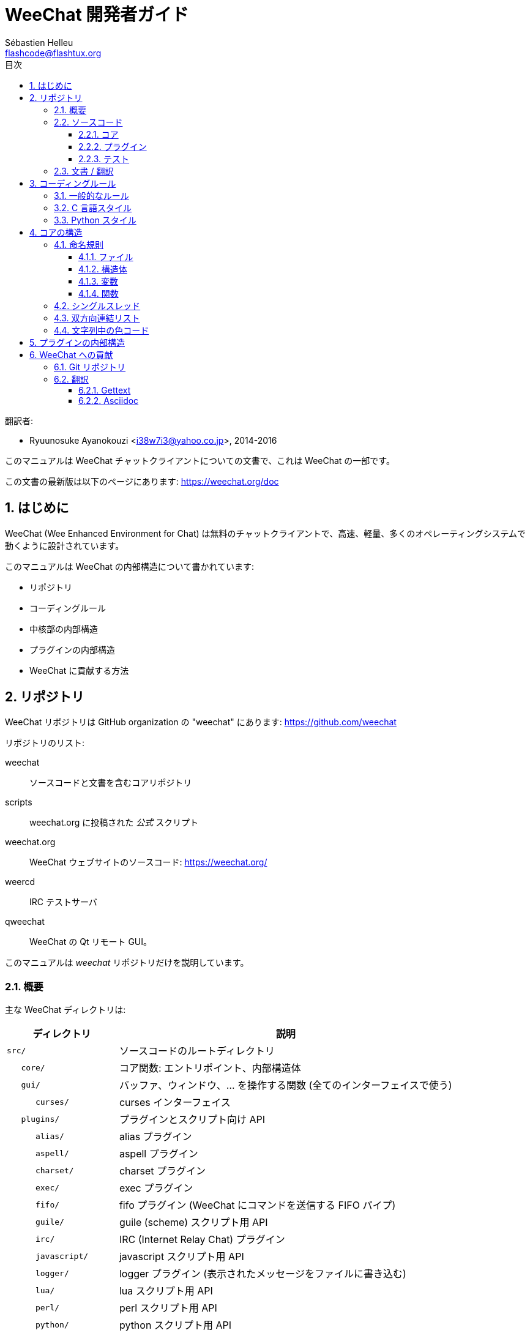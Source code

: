 = WeeChat 開発者ガイド
:author: Sébastien Helleu
:email: flashcode@flashtux.org
:lang: ja
:toc: left
:toclevels: 3
:toc-title: 目次
:sectnums:
:docinfo1:


翻訳者:

* Ryuunosuke Ayanokouzi <i38w7i3@yahoo.co.jp>, 2014-2016


このマニュアルは WeeChat チャットクライアントについての文書で、これは WeeChat の一部です。

この文書の最新版は以下のページにあります:
https://weechat.org/doc


[[introduction]]
== はじめに

WeeChat (Wee Enhanced Environment for Chat)
は無料のチャットクライアントで、高速、軽量、多くのオペレーティングシステムで動くように設計されています。

このマニュアルは WeeChat の内部構造について書かれています:

* リポジトリ
* コーディングルール
* 中核部の内部構造
* プラグインの内部構造
* WeeChat に貢献する方法

[[repositories]]
== リポジトリ

WeeChat リポジトリは GitHub organization の "weechat" にあります:
https://github.com/weechat

リポジトリのリスト:

weechat::
    ソースコードと文書を含むコアリポジトリ

scripts::
    weechat.org に投稿された _公式_ スクリプト

weechat.org::
    WeeChat ウェブサイトのソースコード: https://weechat.org/

weercd::
    IRC テストサーバ

qweechat::
    WeeChat の Qt リモート GUI。

このマニュアルは _weechat_ リポジトリだけを説明しています。

[[overview]]
=== 概要

主な WeeChat ディレクトリは:

[width="100%",cols="1m,3",options="header"]
|===
| ディレクトリ      | 説明
| src/              | ソースコードのルートディレクトリ
|    core/          | コア関数: エントリポイント、内部構造体
|    gui/           | バッファ、ウィンドウ、... を操作する関数 (全てのインターフェイスで使う)
|       curses/     | curses インターフェイス
|    plugins/       | プラグインとスクリプト向け API
|       alias/      | alias プラグイン
|       aspell/     | aspell プラグイン
|       charset/    | charset プラグイン
|       exec/       | exec プラグイン
|       fifo/       | fifo プラグイン (WeeChat にコマンドを送信する FIFO パイプ)
|       guile/      | guile (scheme) スクリプト用 API
|       irc/        | IRC (Internet Relay Chat) プラグイン
|       javascript/ | javascript スクリプト用 API
|       logger/     | logger プラグイン (表示されたメッセージをファイルに書き込む)
|       lua/        | lua スクリプト用 API
|       perl/       | perl スクリプト用 API
|       python/     | python スクリプト用 API
|       relay/      | relay プラグイン (irc プロキシ + リモートインターフェイス用の中継)
|       ruby/       | ruby スクリプト用 API
|       script/     | スクリプトマネージャ
|       tcl/        | tcl スクリプト用 API
|       trigger/    | trigger プラグイン
|       xfer/       | xfer (IRC DCC ファイル/チャット)
| tests/            | テスト
|    unit/          | 単体テスト
|       core/       | コア関数の単体テスト
| doc/              | 文書
| po/               | 翻訳ファイル (gettext)
| debian/           | Debian パッケージ用
|===

[[sources]]
=== ソースコード

[[sources_core]]
==== コア

WeeChat "core" は以下のディレクトリに配置されています:

* _src/core/_: コア関数 (データ操作用)
* _src/gui/_: インターフェイスの関数 (バッファ、ウィンドウ、...)

[width="100%",cols="1m,3",options="header"]
|===
| パス/ファイル名               | 説明
| core/                         | コア関数: エントリポイント、内部構造体
|    wee-arraylist.c            | 配列リスト
|    wee-backtrace.c            | クラッシュした際にバックトレースを表示
|    wee-command.c              | WeeChat コアコマンド
|    wee-completion.c           | デフォルト補完
|    wee-config-file.c          | 設定ファイル管理
|    wee-config.c               | WeeChat コアの設定オプション (weechat.conf ファイル)
|    wee-debug.c                | デバッグ用関数
|    wee-eval.c                 | 内部変数へのリファレンスを含む式を評価
|    wee-hashtable.c            | ハッシュテーブル
|    wee-hdata.c                | hdata (ハッシュテーブルを用いて直接データを読む)
|    wee-hook.c                 | フック
|    wee-infolist.c             | インフォリスト (オブジェクトに関するデータを含むリスト)
|    wee-input.c                | コマンドおよびテキストの入力
|    wee-list.c                 | ソート済みリスト
|    wee-log.c                  | WeeChat ログファイル (weechat.log) に書き込む
|    wee-network.c              | ネットワーク関数 (サーバやプロキシへの接続)
|    wee-proxy.c                | プロキシ管理
|    wee-secure.c               | 安全なデータオプション (sec.conf ファイル)
|    wee-string.c               | 文字列関数
|    wee-upgrade-file.c         | 内部アップグレードシステム
|    wee-upgrade.c              | WeeChat コアのアップグレード (バッファ、行、履歴、...)
|    wee-url.c                  | URL 転送 (libcurl を使う)
|    wee-utf8.c                 | UTF-8 関数
|    wee-util.c                 | その他の関数
|    wee-version.c              | WeeChat バージョンについての関数
|    weechat.c                  | 主要関数: コマンドラインオプション、起動
| gui/                          | バッファ、ウィンドウなどの関数 (全てのインターフェイスで利用)
|    gui-bar-item.c             | バー要素
|    gui-bar-window.c           | バーウィンドウ
|    gui-bar.c                  | バー
|    gui-buffer.c               | バッファ
|    gui-chat.c                 | チャット関数 (メッセージの表示、...)
|    gui-color.c                | 色関数
|    gui-completion.c           | コマンドラインの補完
|    gui-cursor.c               | カーソルモード (カーソルを自由に移動)
|    gui-filter.c               | フィルタ
|    gui-focus.c                | フォーカスについての関数 (カーソルモードとマウス用)
|    gui-history.c              | コマンド及びバッファに保存されたテキスト
|    gui-hotlist.c              | ホットリスト管理 (活発なバッファのリスト)
|    gui-input.c                | 入力関数 (入力バー)
|    gui-key.c                  | キーボード関数
|    gui-layout.c               | レイアウト
|    gui-line.c                 | バッファ中の行
|    gui-mouse.c                | マウス
|    gui-nick.c                 | ニックネーム関数
|    gui-nicklist.c             | バッファのニックネームリスト
|    gui-window.c               | ウィンドウ
|    curses/                    | curses インターフェイス
|       gui-curses-bar-window.c | バーウィンドウへの表示
|       gui-curses-chat.c       | チャットエリアへの表示 (メッセージ)
|       gui-curses-color.c      | 色関数
|       gui-curses-key.c        | キーボード関数 (デフォルトキー、入力の読み取り)
|       gui-curses-main.c       | WeeChat メインループ (キーボードやネットワークイベントの待ち受け)
|       gui-curses-mouse.c      | マウス
|       gui-curses-term.c       | 端末についての関数
|       gui-curses-window.c     | ウィンドウ
|       main.c                  | エントリポイント
|===

[[sources_plugins]]
==== プラグイン

[width="100%",cols="1m,3",options="header"]
|===
| パス/ファイル名                   | 説明
| plugins/                          | プラグインのルートディレクトリ
|    plugin.c                       | プラグイン管理 (動的 C 言語ライブラリのロード/アンロード)
|    plugin-api.c                   | プラグイン API の追加関数 (WeeChat コア関数のラッパー)
|    plugin-config.c                | プラグイン設定オプション (plugins.conf ファイル)
|    plugin-script.c                | スクリプトプラグインの共用関数
|    plugin-script-api.c            | スクリプト API 関数: 一部のプラグイン API 関数のラッパー
|    weechat-plugin.h               | WeeChat プラグインと一緒に配布されるヘッダファイル、プラグインのコンパイルに必要
|    alias/                         | alias プラグイン
|       alias.c                     | alias の主要関数
|       alias-command.c             | alias コマンド
|       alias-completion.c          | alias 補完
|       alias-config.c              | alias 設定オプション (alias.conf ファイル)
|       alias-info.c                | alias の情報/インフォリスト/hdata
|    aspell/                        | aspell プラグイン
|       weechat-aspell.c            | aspell の主要関数
|       weechat-aspell-bar-item.c   | aspell バー要素
|       weechat-aspell-command.c    | aspell コマンド
|       weechat-aspell-completion.c | aspell 補完
|       weechat-aspell-config.c     | aspell 設定オプション (aspell.conf ファイル)
|       weechat-aspell-info.c       | aspell の情報/インフォリスト/hdata
|       weechat-aspell-speller.c    | スペルチェッカ管理
|    charset/                       | charset プラグイン
|       charset.c                   | charset 関数
|    exec/                          | exec プラグイン
|       exec.c                      | exec の主要関数
|       exec-buffer.c               | exec バッファ
|       exec-command.c              | exec コマンド
|       exec-completion.c           | exec 補完
|       exec-config.c               | exec 設定オプション (exec.conf ファイル)
|    fifo/                          | fifo プラグイン
|       fifo.c                      | fifo の主要関数
|       fifo-command.c              | fifo コマンド
|       fifo-info.c                 | fifo の情報/インフォリスト/hdata
|    guile/                         | guile (scheme) プラグイン
|       weechat-guile.c             | guile の主要関数 (スクリプトのロード/アンロード、guile コードの実行)
|       weechat-guile-api.c         | guile スクリプト作成 API 関数
|    irc/                           | IRC (Internet Relay Chat) プラグイン
|       irc.c                       | IRC の主要関数
|       irc-bar-item.c              | IRC バー要素
|       irc-buffer.c                | IRC バッファ
|       irc-channel.c               | IRC チャンネル
|       irc-color.c                 | IRC 色
|       irc-command.c               | IRC コマンド
|       irc-completion.c            | IRC 補完
|       irc-config.c                | IRC 設定オプション (irc.conf ファイル)
|       irc-ctcp.c                  | IRC CTCP
|       irc-debug.c                 | IRC デバッグ関数
|       irc-ignore.c                | IRC 無視
|       irc-info.c                  | IRC の情報/インフォリスト/hdata
|       irc-input.c                 | コマンドおよびテキストの入力
|       irc-message.c               | IRC メッセージを操作する関数
|       irc-mode.c                  | チャンネルおよびニックネームのモードを操作する関数
|       irc-msgbuffer.c             | IRC メッセージを送るバッファ
|       irc-nick.c                  | IRC ニックネーム
|       irc-notify.c                | IRC 通知リスト
|       irc-protocol.c              | IRC プロトコル (RFC 1459/2810/2811/2812/2813)
|       irc-raw.c                   | IRC 生バッファ
|       irc-redirect.c              | IRC コマンド出力のリダイレクト
|       irc-sasl.c                  | IRC サーバに対する SASL 認証
|       irc-server.c                | IRC サーバとの入出力通信
|       irc-upgrade.c               | WeeChat をアップグレードする際の IRC データの保存および読み込み
|    javascript/                    | javascript プラグイン
|       weechat-js.cpp              | javascript の主要関数 (スクリプトのロード/アンロード、javascript コードの実行)
|       weechat-js-api.cpp          | javascript スクリプト作成 API 関数
|       weechat-js-v8.cpp           | javascript v8 関数
|    logger/                        | logger プラグイン
|       logger.c                    | logger の主要関数
|       logger-buffer.c             | logger バッファリスト管理
|       logger-config.c             | logger 設定オプション (logger.conf ファイル)
|       logger-info.c               | logger の情報/インフォリスト/hdata
|       logger-tail.c               | ファイル末尾の行を返す
|    lua/                           | lua プラグイン
|       weechat-lua.c               | lua の主要関数 (スクリプトのロード/アンロード、lua コードの実行)
|       weechat-lua-api.c           | lua スクリプト作成 API 関数
|    perl/                          | perl プラグイン
|       weechat-perl.c              | perl の主要関数 (スクリプトのロード/アンロード、perl コードの実行)
|       weechat-perl-api.c          | perl スクリプト作成 API 関数
|    python/                        | python プラグイン
|       weechat-python.c            | python の主要関数 (スクリプトのロード/アンロード、python コードの実行)
|       weechat-python-api.c        | python スクリプト作成 API 関数
|    relay/                         | relay プラグイン (IRC プロキシとリモートインターフェイスへの中継)
|       relay.c                     | relay の主要関数
|       relay-buffer.c              | relay バッファ
|       relay-client.c              | relay クライアント
|       relay-command.c             | relay コマンド
|       relay-completion.c          | relay 補完
|       relay-config.c              | relay 設定オプション (relay.conf ファイル)
|       relay-info.c                | relay の情報/インフォリスト/hdata
|       relay-network.c             | relay 用のネットワーク関数
|       relay-raw.c                 | relay 生バッファ
|       relay-server.c              | relay サーバ
|       relay-upgrade.c             | WeeChat をアップグレードする際にデータを保存/回復
|       relay-websocket.c           | リレー用の websocket サーバ関数 (RFC 6455)
|       irc/                        | IRC プロキシ
|          relay-irc.c              | IRC プロキシの主要関数
|       weechat/                    | リモートインターフェイスへの中継
|          relay-weechat.c          | リモートインターフェイスへの中継 (主要関数)
|          relay-weechat-msg.c      | クライアントにバイナリメッセージを送信
|          relay-weechat-nicklist.c | ニックネームリスト関数
|          relay-weechat-protocol.c | クライアントからのコマンドを読み取る
|    ruby/                          | ruby プラグイン
|       weechat-ruby.c              | ruby の主要関数 (スクリプトのロード/アンロード、ruby コードの実行)
|       weechat-ruby-api.c          | ruby スクリプト作成 API 関数
|    script/                        | スクリプトマネージャ
|       script.c                    | スクリプトマネージャの主要関数
|       script-action.c             | スクリプトに対する操作 (ロード/アンロード、インストール/削除、...)
|       script-buffer.c             | スクリプトマネージャ用のバッファ
|       script-command.c            | スクリプトマネージャ用のコマンド
|       script-completion.c         | スクリプトマネージャ用の補完
|       script-config.c             | スクリプトマネージャ用の設定オプション (script.conf ファイル)
|       script-info.c               | スクリプトマネージャの情報/インフォリスト/hdata
|       script-repo.c               | リポジトリファイルのダウンロードと読み込み
|    tcl/                           | tcl プラグイン
|       weechat-tcl.c               | tcl の主要関数 (スクリプトのロード/アンロード、tcl コードの実行)
|       weechat-tcl-api.c           | tcl スクリプト作成 API 関数
|    trigger/                       | trigger プラグイン
|       trigger.c                   | trigger の主要関数
|       trigger-buffer.c            | trigger バッファ
|       trigger-callback.c          | trigger コールバック
|       trigger-command.c           | trigger コマンド
|       trigger-completion.c        | trigger 補完
|       trigger-config.c            | trigger 設定オプション (trigger.conf ファイル)
|    xfer/                          | xfer プラグイン (IRC DCC ファイル/チャット)
|       xfer.c                      | xfer の主要関数
|       xfer-buffer.c               | xfer バッファ
|       xfer-chat.c                 | xfer DCC チャット
|       xfer-command.c              | xfer コマンド
|       xfer-completion.c           | xfer 補完
|       xfer-config.c               | xfer 設定オプション (xfer.conf ファイル)
|       xfer-dcc.c                  | DCC ファイル転送
|       xfer-file.c                 | xfer のファイル関数
|       xfer-info.c                 | xfer の情報/インフォリスト/hdata
|       xfer-network.c              | xfer のネットワーク関数
|       xfer-upgrade.c              | WeeChat をアップグレードする際の xfer データの保存および回復
|===

[[sources_tests]]
==== テスト

[width="100%",cols="1m,3",options="header"]
|===
| パス/ファイル名             | 説明
| tests/                      | テスト用のルートディレクトリ
|    tests.cpp                | テスト実行に使うプログラム
|    unit/                    | 単体テスト用のルートディレクトリ
|       core/                 | core 向け単体テスト用のルートディレクトリ
|          test-arraylist.cpp | テスト: 配列リスト
|          test-eval.cpp      | テスト: 式の評価
|          test-hashtble.cpp  | テスト: ハッシュテーブル
|          test-hdata.cpp     | テスト: hdata
|          test-infolist.cpp  | テスト: インフォリスト
|          test-list.cpp      | テスト: リスト
|          test-string.cpp    | テスト: 文字列
|          test-url.cpp       | テスト: URL
|          test-utf8.cpp      | テスト: UTF-8
|          test-util.cpp      | テスト: ユーティリティ関数
|===

[[documentation_translations]]
=== 文書 / 翻訳

文書ファイル:

[width="100%",cols="1m,3",options="header"]
|===
| パス/ファイル名                          | 説明
| doc/                                     | 文書
|    docinfo.html                          | asciidoctor スタイル
|    docgen.py                             | _autogen/_ ディレクトリ内のファイルを作成する Python スクリプト (以下を参照)
|    XX/                                   | 言語コード XX (言語コード: en、fr、de、it、...) 用のディレクトリ
|       cmdline_options.XX.asciidoc        | コマンドラインオプション (man ページとユーザガイドに含まれるファイル)
|       weechat.1.XX.asciidoc              | man ページ (`man weechat`)
|       weechat_dev.XX.asciidoc            | 開発者リファレンス (この文書)
|       weechat_faq.XX.asciidoc            | FAQ
|       weechat_plugin_api.XX.asciidoc     | プラグイン API リファレンス
|       weechat_quickstart.XX.asciidoc     | クイックスタートガイド
|       weechat_relay_protocol.XX.asciidoc | リレープロトコル (リモートインターフェイス用)
|       weechat_scripting.XX.asciidoc      | スクリプト作成ガイド
|       weechat_tester.XX.asciidoc         | テスターガイド
|       weechat_user.XX.asciidoc           | ユーザーガイド
|       autogen/                           | docgen.py スクリプトが自動生成するファイル
|          user/                           | ユーザーガイド用の自動生成ファイル (手作業による編集は*禁止* !)
|          plugin_api/                     | プラグイン API 用の自動生成ファイル (手作業による編集は*禁止* !)
|===

WeeChat とプラグインの翻訳は gettext で行います、ファイルは _po/_ ディレクトリに含まれています:

[width="100%",cols="1m,3",options="header"]
|===
| パス/ファイル名 | 説明
| po/            | 翻訳ファイル (gettext)
|    XX.po       | 言語コード XX (言語コード: en、fr、de、it、...) への翻訳、翻訳元言語は英語
|    weechat.pot | 翻訳用テンプレート (自動作成)
|===

[[coding_rules]]
== コーディングルール

[[coding_general_rules]]
=== 一般的なルール

* ソースコード内で使用する、コメント、変数名、...
  は必ず*英語* で記述してください (他の言語を使わないでください)
* 新しいファイルにはコピーライトヘッダを入れ、以下の情報を含めてください:
** ファイルの短い説明 (1 行)、
** 日付、
** 名前、
** 電子メールアドレス、
** ライセンス。

[source,C]
----
/*
 * weechat.c - core functions for WeeChat
 *
 * Copyright (C) 2016 Your Name <your@email.com>
 *
 * This file is part of WeeChat, the extensible chat client.
 *
 * WeeChat is free software; you can redistribute it and/or modify
 * it under the terms of the GNU General Public License as published by
 * the Free Software Foundation; either version 3 of the License, or
 * (at your option) any later version.
 *
 * WeeChat is distributed in the hope that it will be useful,
 * but WITHOUT ANY WARRANTY; without even the implied warranty of
 * MERCHANTABILITY or FITNESS FOR A PARTICULAR PURPOSE.  See the
 * GNU General Public License for more details.
 *
 * You should have received a copy of the GNU General Public License
 * along with WeeChat.  If not, see <http://www.gnu.org/licenses/>.
 */
----

[[coding_c_style]]
=== C 言語スタイル

C 言語のコードを書く際には以下の基本的なルールを*必ず* 守ってください。:

* インデントは空白文字を 4 個使ってください。タブ文字を使わないでください、タブ文字は良くありません。
* 読みやすくする必要がある場合を除いて、1
  行は 80 文字以内に収めてください。
* コメントは `/* comment */` のようにしてください (`// comment` のような C99 スタイルのコメントは使わないでください)。
* 関数の前に、その関数の機能を説明するコメントを付けてください
  (説明が短くても、必ず複数行コメントを使ってください)。

例:

[source,C]
----
/*
 * Checks if a string with boolean value is valid.
 *
 * Returns:
 *   1: boolean value is valid
 *   0: boolean value is NOT valid
 */

int
foo ()
{
    int i;

    /* one line comment */
    i = 1;

    /*
     * multi-line comment: this is a very long description about next block
     * of code
     */
    i = 2;
    printf ("%d\n", i);
}
----

* 具体的な変数名を使ってください、例えば "n" や "nc" の代わりに "nicks_count" を使ってください。
  例外: `for` ループのカウンタ変数に "i" や "n" を使うのは問題ありません。
* 関数内で行うローカル変数の初期化は宣言の後に行ってください、例:

[source,C]
----
void
foo ()
{
    int nick_count, buffer_count;

    nick_count = 0;
    buffer_count = 1;
    /* ... */
}
----

* たとえ必要無くとも、丸括弧を使って式を評価する順番を明示してください、例:
  `x + y * z` の代わりに `x + (y * z)` と書いてください
* 中括弧 `{ }` は制御文の次の行に単独で置き、制御文 (以下の `if` です)
  と同じ空白文字の数だけインデントしてください:

[source,C]
----
if (nicks_count == 1)
{
    /* something */
}
----

* 関数内部でブロックを分けるには空行を使ってください、可能であればそれぞれのブロックにコメントを付けてください:

[source,C]
----
/*
 * Sends a message from out queue.
 */

void
irc_server_outqueue_send (struct t_irc_server *server)
{
    /* ... */

    /* send signal with command that will be sent to server */
    irc_server_send_signal (server, "irc_out",
                            server->outqueue[priority]->command,
                            server->outqueue[priority]->message_after_mod,
                            NULL);
    tags_to_send = irc_server_get_tags_to_send (server->outqueue[priority]->tags);
    irc_server_send_signal (server, "irc_outtags",
                            server->outqueue[priority]->command,
                            server->outqueue[priority]->message_after_mod,
                            (tags_to_send) ? tags_to_send : "");
    if (tags_to_send)
        free (tags_to_send);

    /* send command */
    irc_server_send (server, server->outqueue[priority]->message_after_mod,
                     strlen (server->outqueue[priority]->message_after_mod));
    server->last_user_message = time_now;

    /* start redirection if redirect is set */
    if (server->outqueue[priority]->redirect)
    {
        irc_redirect_init_command (server->outqueue[priority]->redirect,
                                   server->outqueue[priority]->message_after_mod);
    }

    /* ... */
}
----

* `if` 条件はインデントし、演算子を含む条件は丸括弧で括ってください
  (単独のブール値を評価する場合は不要)、例:

[source,C]
----
if (something)
{
    /* something */
}
else
{
    /* something else */
}

if (my_boolean1 && my_boolean2 && (i == 10)
    && ((buffer1 != buffer2) || (window1 != window2)))
{
    /* something */
}
else
{
    /* something else */
}
----

* `switch` 文は以下の様にインデントしてください:

[source,C]
----
switch (string[0])
{
    case 'A':  /* first case */
        foo ("abc", "def");
        break;
    case 'B':  /* second case */
        bar (1, 2, 3);
        break;
    default:  /* other cases */
        baz ();
        break;
}
----

* 関数プロトタイプには `typedef` を使い、構造体を使わないでください:

[source,C]
----
typedef int (t_hook_callback_fd)(void *data, int fd);

struct t_hook_fd
{
    t_hook_callback_fd *callback;      /* fd callback                       */
    int fd;                            /* socket or file descriptor         */
    int flags;                         /* fd flags (read,write,..)          */
    int error;                         /* contains errno if error occurred  */
                                       /* with fd                           */
};

/* ... */

struct t_hook_fd *new_hook_fd;

new_hook_fd = malloc (sizeof (*new_hook_fd));
----

* Emacs テキストエディタのユーザは以下の Lisp コードを
  _~/.emacs.el_ に追記することで、適切なインデントを行うことができます。

[source,lisp]
----
(add-hook 'c-mode-common-hook
          '(lambda ()
             (c-toggle-hungry-state t)
             (c-set-style "k&r")
             (setq c-basic-offset 4)
             (c-tab-always-indent t)
             (c-set-offset 'case-label '+)))
----

[[coding_python_style]]
=== Python スタイル

http://www.python.org/dev/peps/pep-0008/ を参照

[[core_internals]]
== コアの構造

[[naming_convention]]
=== 命名規則

[[naming_convention_files]]
==== ファイル

ファイル名に使えるのは文字とハイフンだけで、書式: _xxx-yyyyy.[ch]_
に従ってください。_xxx_ はディレクトリおよび構成要素 (略称も可) で、_yyyyy_
はファイルの名前です。

主要ファイルにはディレクトリと同じ名前を付ける事ができます。例えば
irc プラグインの _irc.c_ など。

例:

[width="100%",cols="1m,3",options="header"]
|===
| ディレクトリ        | ファイル
| src/core/           | weechat.c、wee-backtrace.c、wee-command.c、...
| src/gui/            | gui-bar.c、gui-bar-item.c、gui-bar-window.c、...
| src/gui/curses/     | gui-curses-bar.c、gui-curses-bar-window.c、gui-curses-chat.c、...
| src/plugins/        | plugin.c、plugin-api.c、plugin-config.c、plugin-script.c、...
| src/plugins/irc/    | irc.c、irc-bar-item.c、irc-buffer.c、...
| src/plugins/python/ | weechat-python.c、weechat-python-api.c、...
|===

C 言語ファイルのヘッダはファイルと同じ名前です、例えばファイル
_wee-command.c_ のヘッダファイルは _wee-command.h_ です

[[naming_convention_structures]]
==== 構造体

構造体の名前は _t_X_Y_ または _t_X_Y_Z_ という書式に従います:

* _X_: ディレクトリ/構成要素 (略称も可)
* _Y_: ファイル名の最後
* _Z_: 構造体の名前 (任意)

例: IRC のニックネーム (_src/plugins/irc/irc-nick.h_ より):

[source,C]
----
struct t_irc_nick
{
    char *name;                     /* nickname                              */
    char *host;                     /* full hostname                         */
    char *prefixes;                 /* string with prefixes enabled for nick */
    char prefix[2];                 /* current prefix (higher prefix set in  */
                                    /* prefixes)                             */
    int away;                       /* 1 if nick is away                     */
    char *color;                    /* color for nickname in chat window     */
    struct t_irc_nick *prev_nick;   /* link to previous nick on channel      */
    struct t_irc_nick *next_nick;   /* link to next nick on channel          */
};
----

[[naming_convention_variables]]
==== 変数

グローバル変数 (関数の外側) の名前は _X_Y_Z_ という書式に従います:

* _X_: ディレクトリ/構成要素 (略称も可)
* _Y_: ファイル名の最後
* _Z_: 変数の名前

例外として、リストの「最後の」ノードを表す変数の名前は _last_X_
という書式に従います (ここで _X_ は変数の名前で、単数形を使います)。

例: ウィンドウ (_src/gui/gui-window.c_ より):

[source,C]
----
struct t_gui_window *gui_windows = NULL;        /* first window             */
struct t_gui_window *last_gui_window = NULL;    /* last window              */
struct t_gui_window *gui_current_window = NULL; /* current window           */
----

ローカル変数 (関数内) に対する命名規則はありません。ただし具体的な (短すぎない)
名前をつけることを推奨します。とは言うものの、構造体へのポインタは通常 _ptr_xxxx_
のように名付けます。例えば、_struct t_gui_buffer *_ へのポインタは: _*ptr_buffer_
のように名付けます。

[[naming_convention_functions]]
==== 関数

関数に対する命名規則は<<naming_convention_variables,変数>>と同じです。

例: 新しいウィンドウの作成 (_src/gui/gui-window.c_ より):

[source,C]
----
/*
 * Creates a new window.
 *
 * Returns pointer to new window, NULL if error.
 */

struct t_gui_window *
gui_window_new (struct t_gui_window *parent_window, struct t_gui_buffer *buffer,
                int x, int y, int width, int height,
                int width_pct, int height_pct)
{
    /* ... */

    return new_window;
}
----

[[single_thread]]
=== シングルスレッド

WeeChat はシングルスレッドです。これはつまり、コードの全ての部分を非常に高速に実行する必要があり、`sleep`
などの関数を呼び出すことは*厳格に禁止* されているということです (この点は
WeeChat コアだけでなく、C 言語プラグインとスクリプトでも同じことが言えます)。

何らかの理由でしばらく sleep したい場合は、`hook_timer` をコールバックと併せて使ってください。

[[doubly_linked_lists]]
=== 双方向連結リスト

WeeChat のほとんどの連結リストは双方向連結リストです: 各ノードは
1 つ前と 1 つ後のノードへのポインタを持っています。

例: バッファのリスト (_src/gui/gui-buffer.h_ より):

[source,C]
----
struct t_gui_buffer
{
    /* data */

    /* ... */

    struct t_gui_buffer *prev_buffer;  /* link to previous buffer           */
    struct t_gui_buffer *next_buffer;  /* link to next buffer               */
};
----

さらにリストの最初と最後を示す 2 つのポインタがあります:

[source,C]
----
struct t_gui_buffer *gui_buffers = NULL;           /* first buffer          */
struct t_gui_buffer *last_gui_buffer = NULL;       /* last buffer           */
----

[[color_codes_in_strings]]
=== 文字列中の色コード

WeeChat は文字列中に独自の色コードを使うことで、属性
(太字、下線、...) と画面上の色を表現します。

文字列にある文字を含め、その後に属性及び色を指定します、これは:

* _0x19_: 色コード (これの後に色コード指定)
* _0x1A_: 属性の設定 (これの後に属性を指定)
* _0x1B_: 削除属性 (これの後に属性を指定)
* _0x1C_: リセット (これの後には何も付けない)

指定できる属性は (1 文字以上):

* `*`: 太字
* `!`: 反転
* `/`: イタリック
* `_`: 下線
* `|`: 属性を保存

指定できる色は:

* 標準色: 任意属性 + 2 桁の番号
* 拡張色: `@` + 任意属性 + 5 桁の番号

以下の表に使われる組み合わせを示す:

* `STD`: 標準色 (2 桁の番号)
* `(A)STD`: 任意属性を含めた標準色 (属性 + 2 桁の番号)
* `EXT`: 拡張色 (`@` + 5 桁の番号)
* `(A)EXT`:任意属性を含めた拡張色 (`@` + 属性 + 5 桁の番号)
* `ATTR`: 属性指定の 1 文字 (`*` 、`!` 、`/` 、`_` 、`|`)

以下の表にすべての組み合わせをまとめています:

[width="100%",cols="4,2,2,8",options="header"]
|===
| コード                               | 例                         | エリア      | 説明
| [hex]#19# + STD                      | [hex]#19# `01`             | chat + bars | オプションを使って属性と色を指定、色コードは以下の表を参照
| [hex]#19# + EXT                      | [hex]#19# `@00001`         | chat        | ncurses ペアを使って色を指定 (`/color` バッファのみ有効)
| [hex]#19# + "F" + (A)STD             | [hex]#19# `F*05`           | chat + bars | 文字色 (WeeChat 色) を設定
| [hex]#19# + "F" + (A)EXT             | [hex]#19# `F@00214`        | chat + bars | 文字色 (拡張色) を設定
| [hex]#19# + "B" + STD                | [hex]#19# `B05`            | chat + bars | 背景色 (WeeChat 色) を設定
| [hex]#19# + "B" + EXT                | [hex]#19# `B@00124`        | chat + bars | 背景色 (拡張色) を設定
| [hex]#19# + "*" + (A)STD             | [hex]#19# `*05`            | chat + bars | 文字色(WeeChat 色) を設定
| [hex]#19# + "*" + (A)EXT             | [hex]#19# `*@00214`        | chat + bars | 文字色 (拡張色) を設定
| [hex]#19# + "*" + (A)STD + "," + STD | [hex]#19# `*08,05`         | chat + bars | 文字色及び背景色 (WeeChat 色) を設定
| [hex]#19# + "*" + (A)STD + "," + EXT | [hex]#19# `*01,@00214`     | chat + bars | 文字色 (WeeChat 色) と背景色 (拡張色) を設定
| [hex]#19# + "*" + (A)EXT + "," + STD | [hex]#19# `*@00214,05`     | chat + bars | 文字色 (拡張色) と背景色 (WeeChat 色) を設定
| [hex]#19# + "*" + (A)EXT + "," + EXT | [hex]#19# `*@00214,@00017` | chat + bars | 文字色及び背景色 (拡張色) を設定
| [hex]#19# + "b" + "F"                | [hex]#19# `bF`             | bars        | バーの文字色を設定
| [hex]#19# + "b" + "D"                | [hex]#19# `bD`             | bars        | バーの区切り文字色を設定
| [hex]#19# + "b" + "B"                | [hex]#19# `bB`             | bars        | バーの背景色を設定
| [hex]#19# + "b" + "_"                | [hex]#19# `b_`             | input bar   | 文字入力を開始 ("input_text" 要素のみで利用可)
| [hex]#19# + "b" + "-"                | [hex]#19# `b-`             | input bar   | 隠し文字入力を開始 ("input_text" 要素のみで利用可)
| [hex]#19# + "b" + "#"                | [hex]#19# `b#`             | input bar   | カーソル文字を移動 ("input_text" 要素のみで利用可)
| [hex]#19# + "b" + "i"                | [hex]#19# `bi`             | bars        | 要素を開始
| [hex]#19# + "b" + "l" (小文字の L)   | [hex]#19# `bl`             | bars        | 行要素を開始
| [hex]#19# + "E"                      | [hex]#19# `E`              | chat + bars | テキストを強調 _(WeeChat バージョン 0.4.2 以上で利用可)_
| [hex]#19# + [hex]#1C#                | [hex]#19# [hex]#1C#        | chat + bars | 色をリセット (属性は保存)
| [hex]#1A# + ATTR                     | [hex]#1A# `*`              | chat + bars | 属性を設定
| [hex]#1B# + ATTR                     | [hex]#1B# `*`              | chat + bars | 属性を削除
| [hex]#1C#                            | [hex]#1C#                  | chat + bars | 属性と色をリセット
|===

オプションを使う色コード
(_src/gui/gui-color.h_ ファイルの _t_gui_color_enum_ を参照):

[width="70%",cols="^1m,10",options="header"]
|===
| コード | オプション
| 00   | weechat.color.separator
| 01   | weechat.color.chat
| 02   | weechat.color.chat_time
| 03   | weechat.color.chat_time_delimiters
| 04   | weechat.color.chat_prefix_error
| 05   | weechat.color.chat_prefix_network
| 06   | weechat.color.chat_prefix_action
| 07   | weechat.color.chat_prefix_join
| 08   | weechat.color.chat_prefix_quit
| 09   | weechat.color.chat_prefix_more
| 10   | weechat.color.chat_prefix_suffix
| 11   | weechat.color.chat_buffer
| 12   | weechat.color.chat_server
| 13   | weechat.color.chat_channel
| 14   | weechat.color.chat_nick
| 15   | weechat.color.chat_nick_self
| 16   | weechat.color.chat_nick_other
| 17   | _(WeeChat バージョン 0.3.4 以上で利用不可)_
| 18   | _(WeeChat バージョン 0.3.4 以上で利用不可)_
| 19   | _(WeeChat バージョン 0.3.4 以上で利用不可)_
| 20   | _(WeeChat バージョン 0.3.4 以上で利用不可)_
| 21   | _(WeeChat バージョン 0.3.4 以上で利用不可)_
| 22   | _(WeeChat バージョン 0.3.4 以上で利用不可)_
| 23   | _(WeeChat バージョン 0.3.4 以上で利用不可)_
| 24   | _(WeeChat バージョン 0.3.4 以上で利用不可)_
| 25   | _(WeeChat バージョン 0.3.4 以上で利用不可)_
| 26   | _(WeeChat バージョン 0.3.4 以上で利用不可)_
| 27   | weechat.color.chat_host
| 28   | weechat.color.chat_delimiters
| 29   | weechat.color.chat_highlight
| 30   | weechat.color.chat_read_marker
| 31   | weechat.color.chat_text_found
| 32   | weechat.color.chat_value
| 33   | weechat.color.chat_prefix_buffer
| 34   | weechat.color.chat_tags _(WeeChat バージョン 0.3.6 以上で利用可)_
| 35   | weechat.color.chat_inactive_window _(WeeChat バージョン 0.3.6 以上で利用可)_
| 36   | weechat.color.chat_inactive_buffer _(WeeChat バージョン 0.3.6 以上で利用可)_
| 37   | weechat.color.chat_prefix_buffer_inactive_buffer _(WeeChat バージョン 0.3.6 以上で利用可)_
| 38   | weechat.color.chat_nick_offline _(WeeChat バージョン 0.3.9 以上で利用可)_
| 39   | weechat.color.chat_nick_offline_highlight _(WeeChat バージョン 0.3.9 以上で利用可)_
| 40   | weechat.color.chat_nick_prefix _(WeeChat バージョン 0.4.1 以上で利用可)_
| 41   | weechat.color.chat_nick_suffix _(WeeChat バージョン 0.4.1 以上で利用可)_
| 42   | weechat.color.emphasized _(WeeChat バージョン 0.4.2 以上で利用可)_
| 43   | weechat.color.chat_day_change _(WeeChat バージョン 0.4.2 以上で利用可)_
| 44   | weechat.color.chat_value_null _(WeeChat バージョン 1.4 以上で利用可)_
|===

WeeChat 色は:

[width="70%",cols="^1m,6",options="header"]
|===
| コード | 色
| 00   | デフォルト (端末の文字色/背景色)
| 01   | 黒
| 02   | 暗い灰色
| 03   | 暗い赤
| 04   | 明るい赤
| 05   | 暗い緑
| 06   | 明るい緑
| 07   | 茶色
| 08   | 黄色
| 09   | 暗い青
| 10   | 明るい青
| 11   | 暗いマゼンダ
| 12   | 明るいマゼンダ
| 13   | 暗いシアン
| 14   | 明るいシアン
| 15   | 灰色
| 16   | 白
|===

色コードの例:

[width="70%",cols="1,2",options="header"]
|===
| コード                       | 説明
| [hex]#19# `01`               | オプション "01" の色 (チャットテキスト)
| [hex]#19# `*08,03`           | 文字色が黄色、背景色が赤色
| [hex]#19# `*@00214`          | オレンジ (拡張色 214)
| [hex]#19# `*@*_00214,@00017` | 文字は太字で下線付きのオレンジ色 (214)、背景色は青 (17)
| [hex]#1A# `_`                | 下線
| [hex]#1B# `_`                | 下線を削除
| [hex]#1C#                    | 属性と色をリセット
|===

[[plugin_internals]]
== プラグインの内部構造

ファイル _src/plugins/weechat-plugin.h_ は API
で使うことのできる全ての関数を定義し、エクスポートします。

_t_weechat_plugin_ 構造体はプラグインに関する情報
(ファイル名、プラグイン名、作者、説明、...)
と全ての API 関数をポインタにしてを保存するために使われます

API 関数を簡単に呼び出すためのマクロが定義されています。

例えば、関数 _hook_timer_ は以下のように構造体
_t_weechat_plugin_ で定義されています:

[source,C]
----
struct t_hook *(*hook_timer) (struct t_weechat_plugin *plugin,
                              long interval,
                              int align_second,
                              int max_calls,
                              int (*callback)(void *data,
                                              int remaining_calls),
                              void *callback_data);
----

この関数を呼び出すマクロは:

[source,C]
----
#define weechat_hook_timer(__interval, __align_second, __max_calls,     \
                           __callback, __data)                          \
    weechat_plugin->hook_timer(weechat_plugin, __interval,              \
                               __align_second, __max_calls,             \
                               __callback, __data)
----

このため、プラグイン内での関数の呼び出しは以下の例の様に行います:

[source,C]
----
server->hook_timer_sasl = weechat_hook_timer (timeout * 1000,
                                              0, 1,
                                              &irc_server_timer_sasl_cb,
                                              server);
----

[[contribute]]
== WeeChat への貢献

[[git_repository]]
=== Git リポジトリ

Git リポジトリはこの URL にあります: https://github.com/weechat/weechat

バグや新機能のパッチは必ず master ブランチに対して適用できるものを作成し、GitHub の pull
リクエストを使って提出することを推奨します。パッチは電子メールで送信することも可能です
(`git diff` または `git format-patch` で作成してください)。

コミットメッセージは以下の書式に従ってください (GitHub の issue を閉じる場合):

----
component: fix a problem (closes #123)
----

Savannah のバグを閉じる場合:

----
component: fix a problem (bug #12345)
----

_component_ には以下から 1 つ選んで記入してください:

* WeeChat コア: _core_ (ルートディレクトリ、_po/_ ディレクトリ、_src/_
  ディレクトリに含まれるファイル、ただし _src/plugins/_ 内のファイルを除く)
* 文書ファイル: _doc_ (_doc/_ ディレクトリに含まれるファイル)
* プラグインの名前: _irc_ 、_python_ 、_relay_ 、... (_src/plugins/_ ディレクトリに含まれるファイル)

以下のルールに従ってください:

* 英語を使ってください
* 動詞の原形を使ってください
* コミットの内容がトラッカーに関するものである場合には、コミットメッセージの後にカッコで括ってその旨記載してください、書式は以下のようにしてください:
** GitHub: closes #123
** Savannah: bug #12345, task #12345, patch #12345

コミットメッセージの例:

----
irc: add command /unquiet (closes #36)
core: add callback "nickcmp" for nick comparison in buffers
irc: fix freeze when reading on socket with SSL enabled (bug #35097)
ruby: add detection of ruby version 1.9.3 in cmake
python: fix crash when unloading a script without pointer to interpreter
core: update Japanese translations (patch #7783)
----

[[translations]]
=== 翻訳

[[gettext]]
==== Gettext

Gettext ファイルは _po/_

ディレクトリに入っています。新しい言語の翻訳を始める際は、コマンド
`msginit` を使ってください。例えばオランダ語の空ファイルを作成するには:

----
$ cd po
$ msginit -i weechat.pot -l nl_NL -o nl.po
----

WeeChat
の翻訳元言語は英語です、翻訳する場合は必ず英語から翻訳してください

翻訳が完了したら、*必ず* _msgcheck.py_ (https://github.com/flashcode/msgcheck)
スクリプトを使ってファイルの内容を確認してください:

----
$ msgcheck.py xx.po
----

[[build_autogen_files]]
===== 自動生成ファイルを作成する

_doc/XX/autogen/_ ディレクトリに含まれるファイルは _doc/docgen.py_ スクリプトが自動生成するファイルです。

この python スクリプトを自分の python ディレクトリ (例えば _~/.weechat/python_)
にコピーしてください。WeeChat からこのスクリプトをロードして、_/doc_ ディレクトリへのパスを設定してください:

----
/python load docgen.py
/set plugins.var.python.docgen.path "~/src/weechat/doc"
----

ファイルを生成するエイリアスを作ってください:

----
/alias add doc /perl unload; /python unload; /ruby unload; /lua unload; /tcl unload; /guile unload; /javascript unload; /python load docgen.py; /wait 1ms /docgen
----

コマンド `/doc` を使って全ての (全てのプログラミング言語について) 自動生成するファイルを作成してください。

[IMPORTANT]
コマンド `/doc` を使う際に、すべての C 言語プラグイン (irc、charset、...)
がロードされていることを確認して下さい、これはメモリ上にあるデータを使ってファイルを作成するためです。

[[asciidoc]]
==== Asciidoc

Asciidoc ファイルは _doc/XX/_ ディレクトリにあり、_XX_
は言語コード (en、fr、de、it、...) です。

最初に英語の asciidoc ファイル (_doc/en/_ ディレクトリ中にある)
をコピーして、それを編集してください。

ファイル中の未翻訳部分には以下の文字列で目印が付けられています:

----
// TRANSLATION MISSING
----

メモや警告などを示すリンクおよび特殊キーワードを除く全ての部分を必ず翻訳してください、以下の単語を書き換えるのはやめてください:

----
[[link_name]]
<<link_name>>

[NOTE]
[TIP]
[IMPORTANT]
[WARNING]
[CAUTION]
----

`<<link_name>>` の後に名前がある場合、これも必ず翻訳してください:

----
<<link_name,このテキストは必ず翻訳してください>>
----
